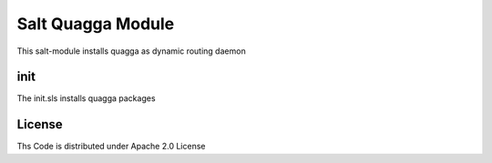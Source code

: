================
Salt Quagga Module
================

This salt-module installs quagga as dynamic routing daemon

init
====

The init.sls installs quagga packages

License
=======

Ths Code is distributed under Apache 2.0 License

.. _`Apache 2.0 license`: http://www.apache.org/licenses/LICENSE-2.0.html

